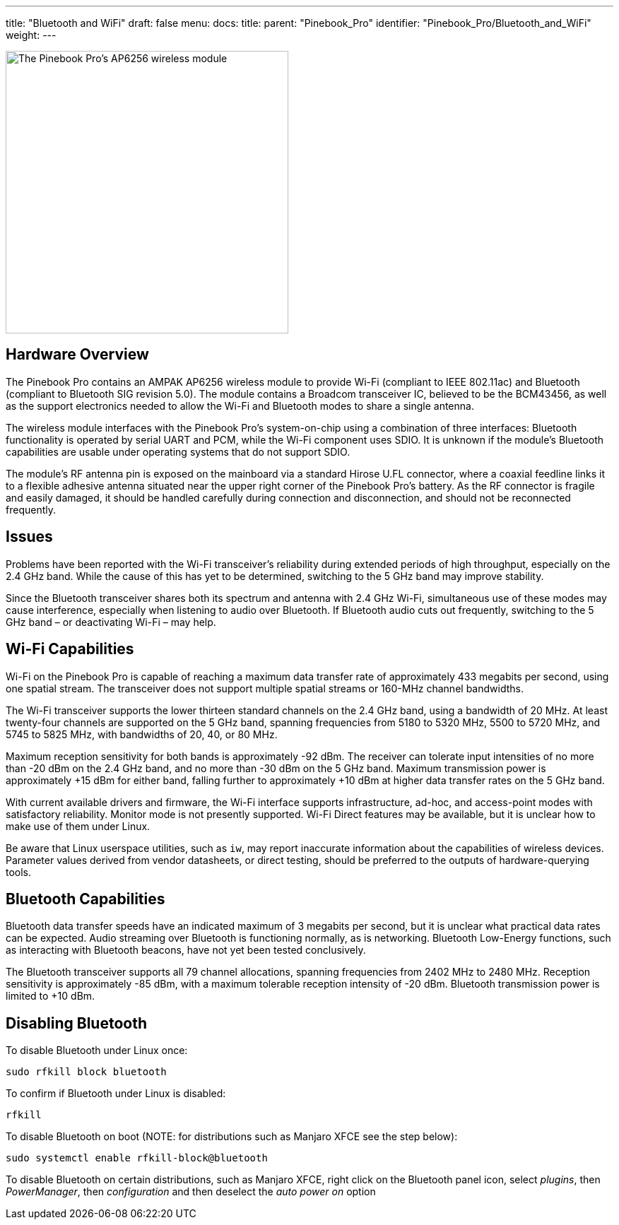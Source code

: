 ---
title: "Bluetooth and WiFi"
draft: false
menu:
  docs:
    title:
    parent: "Pinebook_Pro"
    identifier: "Pinebook_Pro/Bluetooth_and_WiFi"
    weight: 
---

image:/documentation/images/PinebookPro_WirelessIC_Location.jpg[The Pinebook Pro's AP6256 wireless module,title="The Pinebook Pro's AP6256 wireless module",width=400]

== Hardware Overview

The Pinebook Pro contains an AMPAK AP6256 wireless module to provide Wi-Fi (compliant to IEEE 802.11ac) and Bluetooth (compliant to Bluetooth SIG revision 5.0). The module contains a Broadcom transceiver IC, believed to be the BCM43456, as well as the support electronics needed to allow the Wi-Fi and Bluetooth modes to share a single antenna.

The wireless module interfaces with the Pinebook Pro’s system-on-chip using a combination of three interfaces: Bluetooth functionality is operated by serial UART and PCM, while the Wi-Fi component uses SDIO. It is unknown if the module’s Bluetooth capabilities are usable under operating systems that do not support SDIO.

The module’s RF antenna pin is exposed on the mainboard via a standard Hirose U.FL connector, where a coaxial feedline links it to a flexible adhesive antenna situated near the upper right corner of the Pinebook Pro’s battery. As the RF connector is fragile and easily damaged, it should be handled carefully during connection and disconnection, and should not be reconnected frequently.

== Issues

Problems have been reported with the Wi-Fi transceiver’s reliability during extended periods of high throughput, especially on the 2.4 GHz band. While the cause of this has yet to be determined, switching to the 5 GHz band may improve stability.

Since the Bluetooth transceiver shares both its spectrum and antenna with 2.4 GHz Wi-Fi, simultaneous use of these modes may cause interference, especially when listening to audio over Bluetooth. If Bluetooth audio cuts out frequently, switching to the 5 GHz band – or deactivating Wi-Fi – may help.

== Wi-Fi Capabilities

Wi-Fi on the Pinebook Pro is capable of reaching a maximum data transfer rate of approximately 433 megabits per second, using one spatial stream. The transceiver does not support multiple spatial streams or 160-MHz channel bandwidths.

The Wi-Fi transceiver supports the lower thirteen standard channels on the 2.4 GHz band, using a bandwidth of 20 MHz. At least twenty-four channels are supported on the 5 GHz band, spanning frequencies from 5180 to 5320 MHz, 5500 to 5720 MHz, and 5745 to 5825 MHz, with bandwidths of 20, 40, or 80 MHz.

Maximum reception sensitivity for both bands is approximately -92 dBm. The receiver can tolerate input intensities of no more than -20 dBm on the 2.4 GHz band, and no more than -30 dBm on the 5 GHz band. Maximum transmission power is approximately +15 dBm for either band, falling further to approximately +10 dBm at higher data transfer rates on the 5 GHz band.

With current available drivers and firmware, the Wi-Fi interface supports infrastructure, ad-hoc, and access-point modes with satisfactory reliability. Monitor mode is not presently supported. Wi-Fi Direct features may be available, but it is unclear how to make use of them under Linux.

Be aware that Linux userspace utilities, such as `iw`, may report inaccurate information about the capabilities of wireless devices. Parameter values derived from vendor datasheets, or direct testing, should be preferred to the outputs of hardware-querying tools.

== Bluetooth Capabilities

Bluetooth data transfer speeds have an indicated maximum of 3 megabits per second, but it is unclear what practical data rates can be expected. Audio streaming over Bluetooth is functioning normally, as is networking. Bluetooth Low-Energy functions, such as interacting with Bluetooth beacons, have not yet been tested conclusively.

The Bluetooth transceiver supports all 79 channel allocations, spanning frequencies from 2402 MHz to 2480 MHz. Reception sensitivity is approximately -85 dBm, with a maximum tolerable reception intensity of -20 dBm. Bluetooth transmission power is limited to +10 dBm.

== Disabling Bluetooth

To disable Bluetooth under Linux once:

 sudo rfkill block bluetooth

To confirm if Bluetooth under Linux is disabled:

 rfkill

To disable Bluetooth on boot (NOTE: for distributions such as Manjaro XFCE see the step below):

 sudo systemctl enable rfkill-block@bluetooth

To disable Bluetooth on certain distributions, such as Manjaro XFCE, right click on the Bluetooth panel icon, select _plugins_, then _PowerManager_, then _configuration_ and then deselect the _auto power on_ option

